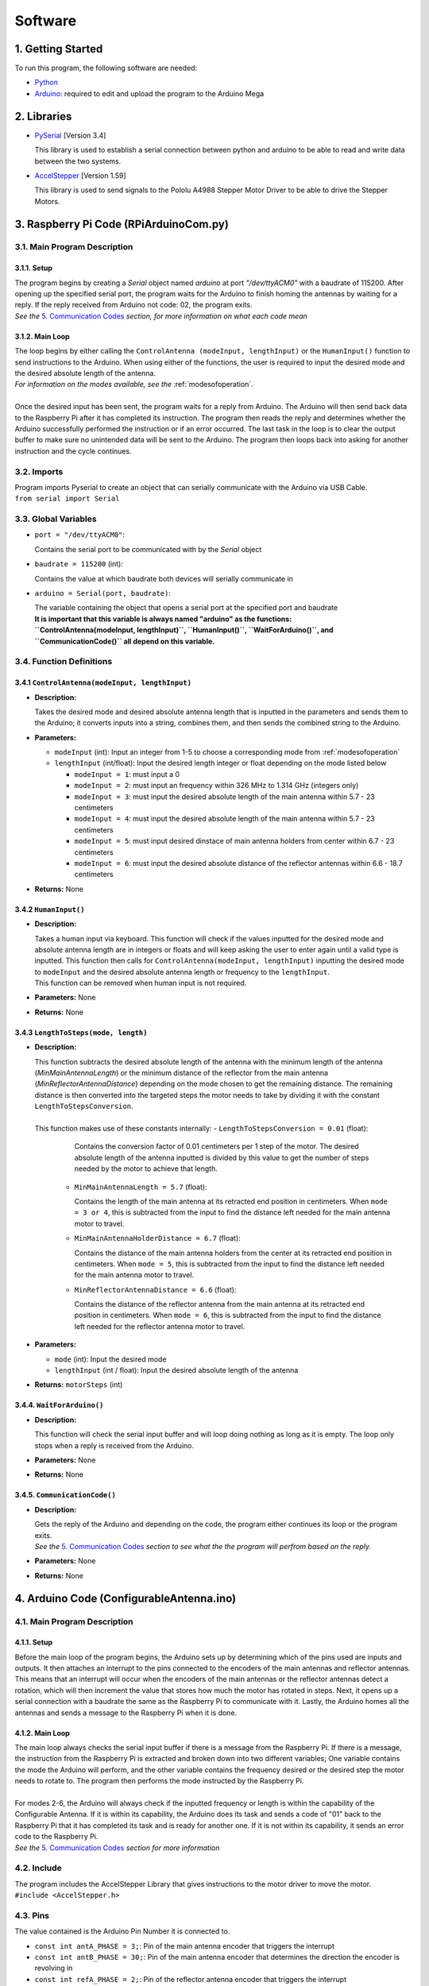 Software
========

1. Getting Started
------------------
| To run this program, the following software are needed:

- `Python <https://www.python.org/downloads/>`_

- `Arduino <https://www.arduino.cc/en/main/software>`_: required to edit and upload the program to the Arduino Mega


2. Libraries
------------
- `PySerial <https://pypi.org/project/pyserial/>`_ [Version 3.4]

  | This library is used to establish a serial connection between python and arduino to be able to read and write data between the two systems.
  
- `AccelStepper <https://www.airspayce.com/mikem/arduino/AccelStepper/>`_ [Version 1.59] 

  | This library is used to send signals to the Pololu A4988 Stepper Motor Driver to be able to drive the Stepper Motors.


3. Raspberry Pi Code (RPiArduinoCom.py)
---------------------------------------
3.1. Main Program Description
~~~~~~~~~~~~~~~~~~~~~~~~~~~~~
3.1.1. Setup
^^^^^^^^^^^^
| The program begins by creating a `Serial` object named `arduino` at port `"/dev/ttyACM0"` with a baudrate of 115200. After opening up the specified serial port, the program waits for the Arduino to finish homing the antennas by waiting for a reply. If the reply received from Arduino not code: 02, the program exits.   
| *See the* `5. Communication Codes`_ *section, for more information on what each code mean*

3.1.2. Main Loop
^^^^^^^^^^^^^^^^
| The loop begins by either calling the ``ControlAntenna (modeInput, lengthInput)`` or  the ``HumanInput()`` function to send instructions to the Arduino. When using either of the functions, the user is required to input the desired mode and the desired absolute length of the antenna.  
| *For information on the modes available, see the* :ref:`modesofoperation`.
|
| Once the desired input has been sent, the program waits for a reply from Arduino. The Arduino will then send back data to the Raspberry Pi after it has completed its instruction. The program then reads the reply and determines whether the Arduino successfully performed the instruction or if an error occurred. The last task in the loop is to clear the output buffer to make sure no unintended data will be sent to the Arduino. The program then loops back into asking for another instruction and the cycle continues.   

3.2. Imports
~~~~~~~~~~~~
| Program imports Pyserial to create an object that can serially communicate with the Arduino via USB Cable.  
| ``from serial import Serial``

3.3. Global Variables
~~~~~~~~~~~~~~~~~~~~~
- ``port = "/dev/ttyACM0"``: 

  | Contains the serial port to be communicated with by the `Serial` object

- ``baudrate = 115200`` (int): 

  | Contains the value at which baudrate both devices will serially communicate in

- ``arduino = Serial(port, baudrate)``: 

  | The variable containing the object that opens a serial port at the specified port and baudrate
  | **It is important that this variable is always named "arduino" as the functions:** 
  | **``ControlAntenna(modeInput, lengthInput)``, ``HumanInput()``, ``WaitForArduino()``, and ``CommunicationCode()`` all depend on this variable.**

3.4. Function Definitions
~~~~~~~~~~~~~~~~~~~~~~~~~
3.4.1 ``ControlAntenna(modeInput, lengthInput)``
^^^^^^^^^^^^^^^^^^^^^^^^^^^^^^^^^^^^^^^^^^^^^^^^
- **Description:** 

  | Takes the desired mode and desired absolute antenna length that is inputted in the parameters and sends them to the Arduino; it converts inputs into a string, combines them, and then sends the combined string to the Arduino. 

- **Parameters:** 

  - ``modeInput`` (int): Input an integer from 1-5 to choose a corresponding mode from :ref:`modesofoperation`
  - ``lengthInput`` (int/float): Input the desired length integer or float depending on the mode listed below

    - ``modeInput = 1``: must input a 0
    - ``modeInput = 2``: must input an frequency within 326 MHz to 1.314 GHz (integers only)
    - ``modeInput = 3``: must input the desired absolute length of the main antenna within 5.7 - 23 centimeters
    - ``modeInput = 4``: must input the desired absolute length of the main antenna within 5.7 - 23 centimeters
    - ``modeInput = 5``: must input desired dinstace of main antenna holders from center within 6.7 - 23 centimeters
    - ``modeInput = 6``: must input the desired absolute distance of the reflector antennas within 6.6 - 18.7 centimeters
- **Returns:** None

3.4.2 ``HumanInput()``
^^^^^^^^^^^^^^^^^^^^^^
- **Description:** 

  | Takes a human input via keyboard. This function will check if the values inputted for the desired mode and absolute antenna length are in integers or floats and will keep asking the user to enter again until a valid type is inputted. This function then calls for ``ControlAntenna(modeInput, lengthInput)`` inputting the desired mode to ``modeInput`` and the desired absolute antenna length or frequency to the ``lengthInput``.  
  | This function can be removed when human input is not required.

- **Parameters:** None
- **Returns:** None

3.4.3 ``LengthToSteps(mode, length)``
^^^^^^^^^^^^^^^^^^^^^^^^^^^^^^^^^^^^^^^^^^^^^^^^^^^^^^
- **Description:**

  | This function subtracts the desired absolute length of the antenna with the minimum length of the antenna (`MinMainAntennaLength`) or the minimum distance of the reflector from the main antenna (`MinReflectorAntennaDistance`) depending on the mode chosen to get the remaining distance. The remaining distance is then converted into the targeted steps the motor needs to take by dividing it with the constant ``LengthToStepsConversion``.  
  |
  | This function makes use of these constants internally:
    - ``LengthToStepsConversion = 0.01`` (float): 
   
      | Contains the conversion factor of 0.01 centimeters per 1 step of the motor. The desired absolute length of the antenna inputted is divided by this value to get the number of steps needed by the motor to achieve that length.
    
    - ``MinMainAntennaLength = 5.7`` (float):
  
      | Contains the length of the main antenna at its retracted end position in centimeters. When ``mode = 3 or 4``, this is subtracted from the input to find the distance left needed for the main antenna motor to travel.

    - ``MinMainAntennaHolderDistance = 6.7`` (float):

      | Contains the distance of the main antenna holders from the center at its retracted end position in centimeters. When ``mode = 5``, this is subtracted from the input to find the distance left needed for the main antenna motor to travel.

    - ``MinReflectorAntennaDistance = 6.6`` (float):

      | Contains the distance of the reflector antenna from the main antenna at its retracted end position in centimeters. When ``mode = 6``, this is subtracted from the input to find the distance left needed for the reflector antenna motor to travel.

- **Parameters:**

  - ``mode`` (int): Input the desired mode
  - ``lengthInput`` (int / float): Input the desired absolute length of the antenna
- **Returns:** ``motorSteps`` (int) 

3.4.4. ``WaitForArduino()``
^^^^^^^^^^^^^^^^^^^^^^^^^^^
- **Description:** 

  | This function will check the serial input buffer and will loop doing nothing as long as it is empty. The loop only stops when a reply is received from the Arduino. 

- **Parameters:** None
- **Returns:** None

3.4.5. ``CommunicationCode()``
^^^^^^^^^^^^^^^^^^^^^^^^^^^^^^
- **Description:** 

  | Gets the reply of the Arduino and depending on the code, the program either continues its loop or the program exits.  
  | *See the* `5. Communication Codes`_ *section to see what the the program will perfrom based on the reply.*

- **Parameters:** None
- **Returns:** None


4. Arduino Code (ConfigurableAntenna.ino)
-----------------------------------------
4.1. Main Program Description
~~~~~~~~~~~~~~~~~~~~~~~~~~~~~
4.1.1. Setup
^^^^^^^^^^^^
| Before the main loop of the program begins, the Arduino sets up by determining which of the pins used are inputs and outputs. It then attaches an interrupt to the pins connected to the encoders of the main antennas and reflector antennas. This means that an interrupt will occur when the encoders of the main antennas or the reflector antennas detect a rotation, which will then increment the value that stores how much the motor has rotated in steps. Next, it opens up a serial connection with a baudrate the same as the Raspberry Pi to communicate with it. Lastly, the Arduino homes all the antennas and sends a message to the Raspberry Pi when it is done.

4.1.2. Main Loop
^^^^^^^^^^^^^^^^
| The main loop always checks the serial input buffer if there is a message from the Raspberry Pi. If there is a message, the instruction from the Raspberry Pi is extracted and broken down into two different variables; One variable contains the mode the Arduino will perform, and the other variable contains the frequency desired or the desired step the motor needs to rotate to. The program then performs the mode instructed by the Raspberry Pi.
|
| For modes 2-6, the Arduino will always check if the inputted frequency or length is within the capability of the Configurable Antenna. If it is within its capability, the Arduino does its task and sends a code of "01" back to the Raspberry Pi that it has completed its task and is ready for another one. If it is not within its capability, it sends an error code to the Raspberry Pi.  
| *See the* `5. Communication Codes`_ *section for more information*

4.2. Include
~~~~~~~~~~~~
| The program includes the AccelStepper Library that gives instructions to the motor driver to move the motor.  
| ``#include <AccelStepper.h>``

4.3. Pins
~~~~~~~~~
The value contained is the Arduino Pin Number it is connected to.
 
- ``const int antA_PHASE = 3;``: Pin of the main antenna encoder that triggers the interrupt 
- ``const int antB_PHASE = 30;``: Pin of the main antenna encoder that determines the direction the encoder is revolving in
- ``const int refA_PHASE = 2;``: Pin of the reflector antenna encoder that triggers the interrupt
- ``const int refB_PHASE = 31;``: Pin of the reflector encoder that determines the direction the encoder is revolving in
- ``const int ant_EnaPin = 24;``: Enable pin of the motor driver of the main antenna motor
- ``const int ref_EnaPin = 25;``: Enable pin of the motor driver of the reflector antenna motor
- ``const int ant_StepPin = 26;``: Pin of the motor driver that controls the rotation of the main antenna motor
- ``const int ant_DirPin = 28;``: Pin of the motor driver that controls the rotation direction of the main antenna motor
- ``const int ref_StepPin = 27;``: Pin of the motor driver that controls the rotation of the reflector antenna motor
- ``const int ref_DirPin = 29;``: Pin of the motor driver that controls the rotation direction of the main antenna motor
- ``const int ant1_LimitSwitch = 33;``: Switch that activates when 1st Main Antenna is fully retracted
- ``const int ant2_LimitSwitch = 35;``: Switch that activates when 2nd Main Antenna is fully retracted
- ``const int ref1_LimitSwitch = 37;``: Switch that activates when 1st Reflector Antenna is fully retracted
- ``const int ref2_LimitSwitch = 39;``: Switch that activates when 2nd Reflector Antenna is fully retracted

4.4. Global Variables
~~~~~~~~~~~~~~~~~~~~~
- ``const long freqMIN = 320000000;``: The minimum frequency that the antenna can extend to (320 MHz)

- ``const long freqMAX = 1600000000;``: The maximum frequency that the antenna can shorten to (1.6 GHz)

- ``const int motorSpeed = 1200;``: The speed of the motor in steps per second (with a 400 stepper motor the speed would be 3 revolutions per second)

- ``unsigned long frequency;``: Stores the frequency inputted by the user

- ``String dataInput;``: Contains the combined data taken from the Raspberry Pi for which mode to use and the desired step the motor needs to be

- ``char modeInput;``: Contains the instruction on which mode the Arduino must move the motor in

- ``long ant_ReqStep;``: Contains the required motor steps the main antenna motor needs to move to reach the desired length 

- ``long ref_ReqStep;``: Contains the required motor steps the reflector antenna motor needs to move to reach the desired length

- ``long ant_ENC = 0;``: Contains the main antenna encoder value (Positive values are how many steps the motor has rotated counter-clockwise)

- ``long ref_ENC = 0;``: Contains the reflector antenna encoder value (Positive values are how many steps the motor has rotated counter-clockwise)

- ``float c = 299792458;``: Contains the speed of light in meters, used for calculating the required length of a single dipole with a given frequency

- ``float AntennaLengthMIN = 5.7;``: Contains the minimum length of the main antenna in centimeters

- ``float coversionValue = 0.01;``: Conversion value used to convert the length needed in centimeters to steps needed

4.5. Function Definitions
~~~~~~~~~~~~~~~~~~~~~~~~~
4.5.1. ``EnableMotors(bool state)``
^^^^^^^^^^^^^^^^^^^^^^^^^^^^^^^^^^^
- **Description:** 

  | Enables or disables both the main antenna and reflector antenna motors depending on the inputted `state`. 

- **Parameters:**

  - ``bool state``: an input that determines if both motors are enabled or disabled

    - ``state = 0`` - Enables both motors
    - ``state = 1`` - Disables both motors
- **Returns:** void

4.5.2. ``AntennaHome()``
^^^^^^^^^^^^^^^^^^^^^^^^
- **Description:**
 
  | Moves the main antenna and reflector antennas back to their retracted end position at a lower speed. This function makes use of the inputs of the 4 microswitches: ``ant1_LimitSwitch``, ``ant2_LimitSwitch``, ``ref1_LimitSwitch``, and ``ref2_LimitSwitch`` to check if all the antennas are homed properly.  
  | If either one of the main antenna microswitches is not activated after homing, then there is a mistep in the belt system of the main antenna.   
  | If either one of the reflector antenna microswitches is not activated after homing, then there is a mistep in the gear system of the reflector antenna.  
  | If antennas are homed properly, the function sends a code "02" to the Raspberry Pi.

- **Parameters:** None
- **Returns:** void

4.5.3. ``antEncoder()``
^^^^^^^^^^^^^^^^^^^^^^^
- **Description:** 

  | This function is called when the main antenna encoder triggers an interrupt when it detects a step in the motor. It increases the `long ant_ENC` encoder value by 1 when the motor is stepped once counter-clockwise and decreases the value by 1 when the motor is stepped once clockwise.

- **Parameters:** None
- **Returns:** None

4.5.4. ``refEncoder()``
^^^^^^^^^^^^^^^^^^^^^^^
- **Description:** 

  | This function is called when the reflector antenna encoder triggers an interrupt when it detects a step in the motor. It increases the `long ref_ENC` encoder value by 1 when the motor is stepped once counter-clockwise and decreases the value by 1 when the motor is stepped once clockwise.

- **Parameters:** None
- **Returns:** void

4.5.5. ``StepsCalc(unsigned long freq)``
^^^^^^^^^^^^^^^^^^^^^^^^^^^^^^^^^^^^^^^^
- **Description:** 

  | Calculates the length the main antennas need to extend/retract into based on the frequency inputted by subtracting the main antenna length desired with the main antenna length at minimum frequency. The remaining length, which is the length the main antenna needs to extend/retract into, is converted into motor steps.
- **Parameters:**  

  - ``unsigned long freq``: the frequency the antenna has to shorten/elongate into to tune to
- **Returns:** 

  - ``long steps``: returns the number of steps the main motor antenna needs to be at to achieve the targetted frequency. 

4.5.6. ``MoveMotor(long ReqStep, int Motor, int StepPin, int DirPin)``
^^^^^^^^^^^^^^^^^^^^^^^^^^^^^^^^^^^^^^^^^^^^^^^^^^^^^^^^^^^^^^^^^^^^^^
- **Description:** 

  | Moves the specified motor based on the direction and step pin inputted to the desired steps based on the required steps inputted. The encoder variable is used to check the current position of the antenna to see if it needs to shorten or extend to the required step.   
  | This function uses commands from the `AccelStepper Library <https://www.airspayce.com/mikem/arduino/AccelStepper/classAccelStepper.html>`_ to send instructions to the motor driver to move the motor.

- **Parameters:** 
 
  - ``long ReqStep``: the number of steps the motor is required to move
  - ``int Motor``: determines which encoder value to use 

    - ``Motor = 1`` - Uses Main Antenna Motor Encoder
    - ``Motor = 2`` - Uses Reflector Antenna Motor Encoder
  - ``int StepPin``: the pin of the motor driver that controls the motor 
  - ``int DirPin``: the pin of the motor driver that controls the direction of the motor
- **Returns:** void


5. Communication Codes
----------------------
5.1. Codes
~~~~~~~~~~
The codes that will be sent by the Arduino depending on the success or failure of its performance.

- **00**: ERROR: Mode inputted not valid  

  | This code is sent when the mode inputted is not one of the 5 modes available

- **01**: Antenna ready  

  | This code is sent when the Arduino successfully moved the main antennas and the reflector antennas to the desired length. 

- **02**: Antenna homed  

  | This code is sent when the Arduino successfully homed all the antennas

- **03**: ERROR: Misstep in the belt system of the main antennas  

  | This code is sent when 1 of the 2 switches that checks if the main antennas are homed is not activated to notify that there is a misstep in the belt system of the main antenna. The Raspberry Pi program exits so that the belt system can be readjusted. 

- **04**: ERROR: Misstep in the gear system of the reflector antennas.

  | This code is sent when 1 of the 2 switches that check if the reflector antennas are homed is not activated to notify that there is a misstep in the gear system of the reflector antenna. The Raspberry Pi program exits so that the gear system can be readjusted.

- **05**: ERROR: Frequency inputted is not within the capability of antennas.  
  | This code is sent to notify that the inputted frequency is not within 320 MHz - 1.6 GHz

- **06**: ERROR: Desired antenna length inputted is not within the capability of antennas.    

  | This code is sent to notify that the inputted antenna length is not within its range 

5.2. How the Arduino sends the codes to the Raspberry Pi
~~~~~~~~~~~~~~~~~~~~~~~~~~~~~~~~~~~~~~~~~~~~~~~~~~~~~~~~
| The Arduino uses the ``Serial.write()`` command to send the code in bytes. The Arduino uses a total of 2 bytes for sending the communication code to the Raspberry Pi.

5.3. How the Raspberry Pi reads the received codes
~~~~~~~~~~~~~~~~~~~~~~~~~~~~~~~~~~~~~~~~~~~~~~~~~~
| The Raspberry Pi uses the ``.read(2)`` command of Pyserial to read the 2 incoming bytes of the communication code. 
| If the Raspberry Pi receives a code that is not 00-06, the Raspberry Pi program exits because there is an unforeseen communication error.  




